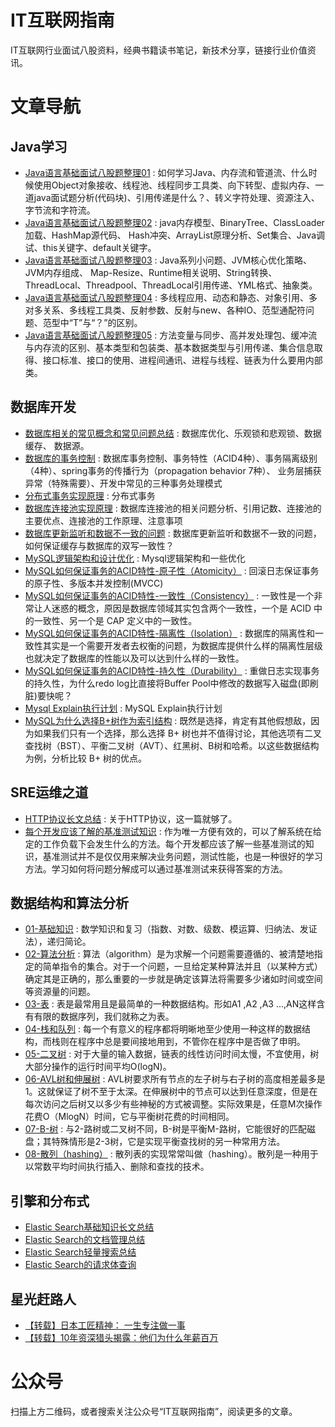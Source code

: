 * IT互联网指南
 IT互联网行业面试八股资料，经典书籍读书笔记，新技术分享，链接行业价值资讯。

* 文章导航
** Java学习
- [[/Java学习/Java语言基础面试八股题整理01.org][Java语言基础面试八股题整理01]] : 如何学习Java、内存流和管道流、什么时候使用Object对象接收、线程池、线程同步工具类、向下转型、虚拟内存、一道java面试题分析(代码块)、引用传递是什么？、转义字符处理、资源注入、字节流和字符流。
- [[/Java学习/Java语言基础面试八股题整理02.org][Java语言基础面试八股题整理02]] : java内存模型、BinaryTree、ClassLoader加载、HashMap源代码、 Hash冲突、ArrayList原理分析、Set集合、Java调试、this关键字、default关键字。
- [[/Java学习/Java语言基础面试八股题整理03.org][Java语言基础面试八股题整理03]] : Java系列小问题、JVM核心优化策略、JVM内存组成、 Map-Resize、Runtime相关说明、String转换、ThreadLocal、Threadpool、ThreadLocal引用传递、YML格式、抽象类。
- [[/Java学习/Java语言基础面试八股题整理04.org][Java语言基础面试八股题整理04]] : 多线程应用、动态和静态、对象引用、多对多关系、多线程工具类、反射参数、反射与new、各种IO、范型通配符问题、范型中“T”与“？”的区别。
- [[/Java学习/Java语言基础面试八股题整理05.org][Java语言基础面试八股题整理05]] : 方法变量与同步、高并发处理包、缓冲流与内存流的区别、基本类型和包装类、基本数据类型与引用传递、集合信息取得、接口标准、接口的使用、进程间通讯、进程与线程、链表为什么要用内部类。
** 数据库开发
- [[/数据库开发/数据库相关的常见概念和常见问题总结.org][数据库相关的常见概念和常见问题总结]] : 数据库优化、乐观锁和悲观锁、数据缓存、 数据源。
- [[/数据库开发/数据库的事务控制.org][数据库的事务控制]] : 数据库事务控制、事务特性（ACID4种）、事务隔离级别（4种）、spring事务的传播行为（propagation behavior 7种）、 业务层捕获异常（特殊需要）、开发中常见的三种事务处理模式
- [[/数据库开发/分布式事务实现原理.org][分布式事务实现原理]] : 分布式事务
- [[/数据库开发/数据库连接池实现原理.org][数据库连接池实现原理]] : 数据库连接池的相关问题分析、引用记数、连接池的主要优点、连接池的工作原理、注意事项
- [[/数据库开发/数据库更新监听和数据不一致的问题.org][数据库更新监听和数据不一致的问题]] : 数据库更新监听和数据不一致的问题，如何保证缓存与数据库的双写一致性？
- [[/数据库开发/MySQL逻辑架构和设计优化.org][MySQL逻辑架构和设计优化]] : Mysql逻辑架构和一些优化
- [[/数据库开发/MySQL如何保证事务的ACID特性-原子性（Atomicity）.org][MySQL如何保证事务的ACID特性-原子性（Atomicity）]] : 回滚日志保证事务的原子性、多版本并发控制(MVCC)
- [[/数据库开发/MySQL如何保证事务的ACID特性-一致性（Consistency）.org][MySQL如何保证事务的ACID特性-一致性（Consistency）]] : 一致性是一个非常让人迷惑的概念，原因是数据库领域其实包含两个一致性，一个是 ACID 中的一致性、另一个是 CAP 定义中的一致性。
- [[/数据库开发/MySQL如何保证事务的ACID特性-隔离性（Isolation）.org][MySQL如何保证事务的ACID特性-隔离性（Isolation）]] : 数据库的隔离性和一致性其实是一个需要开发者去权衡的问题，为数据库提供什么样的隔离性层级也就决定了数据库的性能以及可以达到什么样的一致性。
- [[/数据库开发/MySQL如何保证事务的ACID特性-持久性（Durability）.org][MySQL如何保证事务的ACID特性-持久性（Durability）]] : 重做日志实现事务的持久性，为什么redo log比直接将Buffer Pool中修改的数据写入磁盘(即刷脏)要快呢？
- [[/数据库开发/Mysql Explain执行计划.org][Mysql Explain执行计划]] : MySQL Explain执行计划
- [[/数据库开发/MySQL为什么选择B%2B树作为索引结构.org][MySQL为什么选择B+树作为索引结构]] : 既然是选择，肯定有其他假想敌，因为如果我们只有一个选择，那么选择 B+ 树也并不值得讨论，其他选项有二叉查找树（BST）、平衡二叉树（AVT）、红黑树、B树和哈希。以这些数据结构为例，分析比较 B+ 树的优点。
** SRE运维之道
- [[/SRE运维之道/HTTP协议长文总结.org][HTTP协议长文总结]] : 关于HTTP协议，这一篇就够了。
- [[/SRE运维之道/每个开发应该了解的基准测试知识.org][每个开发应该了解的基准测试知识]] : 作为唯一方便有效的，可以了解系统在给定的工作负载下会发生什么的方法。每个开发都应该了解一些基准测试的知识，基准测试并不是仅仅用来解决业务问题，测试性能，也是一种很好的学习方法。学习如何将问题分解成可以通过基准测试来获得答案的方法。
** 数据结构和算法分析
- [[/数据结构和算法分析/01-基础知识.org][01-基础知识]] : 数学知识和复习（指数、对数、级数、模运算、归纳法、发证法），递归简论。
- [[/数据结构和算法分析/02-算法分析.org][02-算法分析]] : 算法（algorithm）是为求解一个问题需要遵循的、被清楚地指定的简单指令的集合。对于一个问题，一旦给定某种算法并且（以某种方式）确定其是正确的，那么重要的一步就是确定该算法将需要多少诸如时间或空间等资源量的问题。
- [[/数据结构和算法分析/03-表.org][03-表]] : 表是最常用且是最简单的一种数据结构。形如A1 ,A2 ,A3 …,AN这样含有有限的数据序列，我们就称之为表。
- [[/数据结构和算法分析/04-栈和队列.org][04-栈和队列]] : 每一个有意义的程序都将明晰地至少使用一种这样的数据结构，而栈则在程序中总是要间接地用到，不管你在程序中是否做了申明。
- [[/数据结构和算法分析/05-二叉树.org][05-二叉树]] : 对于大量的输入数据，链表的线性访问时间太慢，不宜使用，树大部分操作的运行时间平均O(logN)。
- [[/数据结构和算法分析/06-AVL树和伸展树.org][06-AVL树和伸展树]] : AVL树要求所有节点的左子树与右子树的高度相差最多是1。这就保证了树不至于太深。在伸展树中的节点可以达到任意深度，但是在每次访问之后树又以多少有些神秘的方式被调整。实际效果是，任意M次操作花费O（MlogN）时间，它与平衡树花费的时间相同。
- [[/数据结构和算法分析/07-B-树.org][07-B-树]] : 与2-路树或二叉树不同，B-树是平衡M-路树，它能很好的匹配磁盘；其特殊情形是2-3树，它是实现平衡查找树的另一种常用方法。
- [[/数据结构和算法分析/08-散列（hashing）.org][08-散列（hashing）]] : 散列表的实现常常叫做（hashing）。散列是一种用于以常数平均时间执行插入、删除和查找的技术。
** 引擎和分布式
- [[/引擎和分布式/Elastic Search基础知识长文总结.org][Elastic Search基础知识长文总结]]
- [[/引擎和分布式/Elastic Search的文档管理总结.org][Elastic Search的文档管理总结]]
- [[/引擎和分布式/Elastic Search轻量搜索总结.org][Elastic Search轻量搜索总结]]
- [[/引擎和分布式/Elastic Search的请求体查询.org][Elastic Search的请求体查询]]
** 星光赶路人
- [[/星光赶路人/【转载】日本工匠精神： 一生专注做一事.org][【转载】日本工匠精神： 一生专注做一事]]
- [[/星光赶路人/【转载】10年资深猎头揭露：他们为什么年薪百万.org][【转载】10年资深猎头揭露：他们为什么年薪百万]]
* 公众号

[[/static/qrcode_for_gh_172a6c7c5d19_258.jpeg]]

扫描上方二维码，或者搜索关注公众号“IT互联网指南”，阅读更多的文章。
